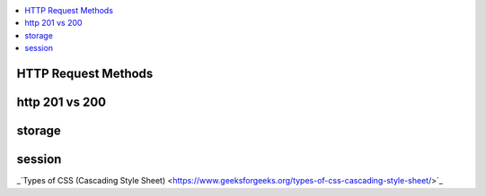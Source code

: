 
.. contents::
   :local:
   :depth: 3

HTTP Request Methods
===============================================================================

http 201 vs 200
===============================================================================


storage
===============================================================================


session
===============================================================================


_`Types of CSS (Cascading Style Sheet) <https://www.geeksforgeeks.org/types-of-css-cascading-style-sheet/>`_

.. code:: c++
